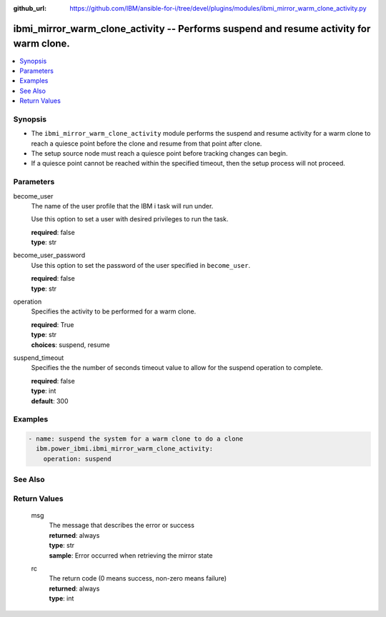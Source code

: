 
:github_url: https://github.com/IBM/ansible-for-i/tree/devel/plugins/modules/ibmi_mirror_warm_clone_activity.py

.. _ibmi_mirror_warm_clone_activity_module:


ibmi_mirror_warm_clone_activity -- Performs suspend and resume activity for warm clone.
=======================================================================================



.. contents::
   :local:
   :depth: 1


Synopsis
--------
- The ``ibmi_mirror_warm_clone_activity`` module performs the suspend and resume activity for a warm clone to reach a quiesce point before the clone and resume from that point after clone.
- The setup source node must reach a quiesce point before tracking changes can begin.
- If a quiesce point cannot be reached within the specified timeout, then the setup process will not proceed.





Parameters
----------


     
become_user
  The name of the user profile that the IBM i task will run under.

  Use this option to set a user with desired privileges to run the task.


  | **required**: false
  | **type**: str


     
become_user_password
  Use this option to set the password of the user specified in ``become_user``.


  | **required**: false
  | **type**: str


     
operation
  Specifies the activity to be performed for a warm clone.


  | **required**: True
  | **type**: str
  | **choices**: suspend, resume


     
suspend_timeout
  Specifies the the number of seconds timeout value to allow for the suspend operation to complete.


  | **required**: false
  | **type**: int
  | **default**: 300




Examples
--------

.. code-block:: yaml+jinja

   
   - name: suspend the system for a warm clone to do a clone
     ibm.power_ibmi.ibmi_mirror_warm_clone_activity:
       operation: suspend






See Also
--------

.. seealso::

   - :ref:`ibmi_mirror_setup_source_module`


  

Return Values
-------------


   
                              
       msg
        | The message that describes the error or success
      
        | **returned**: always
        | **type**: str
        | **sample**: Error occurred when retrieving the mirror state

            
      
      
                              
       rc
        | The return code (0 means success, non-zero means failure)
      
        | **returned**: always
        | **type**: int
      
        
